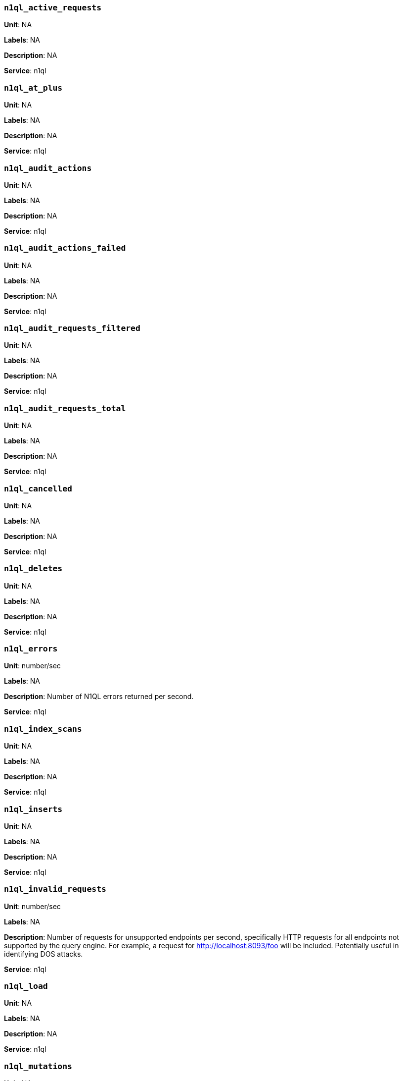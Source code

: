 === `n1ql_active_requests`

*Unit*: NA

*Labels*: NA

*Description*: NA

*Service*: n1ql


=== `n1ql_at_plus`

*Unit*: NA

*Labels*: NA

*Description*: NA

*Service*: n1ql


=== `n1ql_audit_actions`

*Unit*: NA

*Labels*: NA

*Description*: NA

*Service*: n1ql


=== `n1ql_audit_actions_failed`

*Unit*: NA

*Labels*: NA

*Description*: NA

*Service*: n1ql


=== `n1ql_audit_requests_filtered`

*Unit*: NA

*Labels*: NA

*Description*: NA

*Service*: n1ql


=== `n1ql_audit_requests_total`

*Unit*: NA

*Labels*: NA

*Description*: NA

*Service*: n1ql


=== `n1ql_cancelled`

*Unit*: NA

*Labels*: NA

*Description*: NA

*Service*: n1ql


=== `n1ql_deletes`

*Unit*: NA

*Labels*: NA

*Description*: NA

*Service*: n1ql


=== `n1ql_errors`

*Unit*: number/sec

*Labels*: NA

*Description*: Number of N1QL errors returned per second.

*Service*: n1ql


=== `n1ql_index_scans`

*Unit*: NA

*Labels*: NA

*Description*: NA

*Service*: n1ql


=== `n1ql_inserts`

*Unit*: NA

*Labels*: NA

*Description*: NA

*Service*: n1ql


=== `n1ql_invalid_requests`

*Unit*: number/sec

*Labels*: NA

*Description*: Number of requests for unsupported endpoints per second, specifically HTTP requests for all endpoints not supported by the query engine. For example, a request for http://localhost:8093/foo will be included. Potentially useful in identifying DOS attacks.

*Service*: n1ql


=== `n1ql_load`

*Unit*: NA

*Labels*: NA

*Description*: NA

*Service*: n1ql


=== `n1ql_mutations`

*Unit*: NA

*Labels*: NA

*Description*: NA

*Service*: n1ql


=== `n1ql_prepared`

*Unit*: NA

*Labels*: NA

*Description*: NA

*Service*: n1ql


=== `n1ql_primary_scans`

*Unit*: NA

*Labels*: NA

*Description*: NA

*Service*: n1ql


=== `n1ql_queued_requests`

*Unit*: NA

*Labels*: NA

*Description*: NA

*Service*: n1ql


=== `n1ql_request_time`

*Unit*: NA

*Labels*: NA

*Description*: NA

*Service*: n1ql


=== `n1ql_requests`

*Unit*: number/sec

*Labels*: NA

*Description*: Number of N1QL requests processed per second.

*Service*: n1ql


=== `n1ql_requests_1000ms`

*Unit*: number/sec

*Labels*: NA

*Description*: Number of queries that take longer than 1000 ms per second

*Service*: n1ql


=== `n1ql_requests_250ms`

*Unit*: number/sec

*Labels*: NA

*Description*: Number of queries that take longer than 250 ms per second.

*Service*: n1ql


=== `n1ql_requests_5000ms`

*Unit*: number/sec

*Labels*: NA

*Description*: Number of queries that take longer than 5000 ms per second.

*Service*: n1ql


=== `n1ql_requests_500ms`

*Unit*: number/sec

*Labels*: NA

*Description*: Number of queries that take longer than 500 ms per second.

*Service*: n1ql


=== `n1ql_result_count`

*Unit*: NA

*Labels*: NA

*Description*: NA

*Service*: n1ql


=== `n1ql_result_size`

*Unit*: NA

*Labels*: NA

*Description*: NA

*Service*: n1ql


=== `n1ql_scan_plus`

*Unit*: NA

*Labels*: NA

*Description*: NA

*Service*: n1ql


=== `n1ql_selects`

*Unit*: number/sec

*Labels*: NA

*Description*: Number of N1QL selects processed per second.

*Service*: n1ql


=== `n1ql_service_time`

*Unit*: NA

*Labels*: NA

*Description*: NA

*Service*: n1ql


=== `n1ql_transaction_time`

*Unit*: NA

*Labels*: NA

*Description*: NA

*Service*: n1ql


=== `n1ql_transactions`

*Unit*: NA

*Labels*: NA

*Description*: NA

*Service*: n1ql


=== `n1ql_unbounded`

*Unit*: NA

*Labels*: NA

*Description*: NA

*Service*: n1ql


=== `n1ql_updates`

*Unit*: NA

*Labels*: NA

*Description*: NA

*Service*: n1ql


=== `n1ql_warnings`

*Unit*: number/sec

*Labels*: NA

*Description*: Number of N1QL warnings returned per second.

*Service*: n1ql


